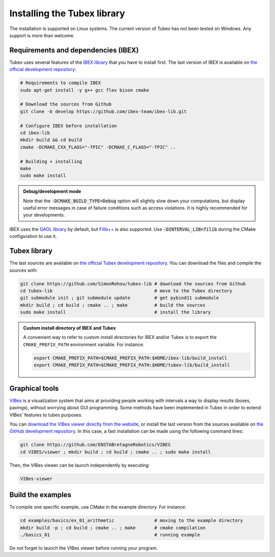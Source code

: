 .. _sec-installation:

############################
Installing the Tubex library
############################

The installation is supported on Linux systems. The current version of Tubex has not been tested on Windows.
Any support is more than welcome.


Requirements and dependencies (IBEX)
------------------------------------

Tubex uses several features of the `IBEX library <http://www.ibex-lib.org/doc/install.html>`_ that you have to install first. The last version of IBEX is available on `the official development repository <https://github.com/ibex-team/ibex-lib>`_:

.. code-block:: bash

  # Requirements to compile IBEX
  sudo apt-get install -y g++ gcc flex bison cmake
  
  # Download the sources from Github
  git clone -b develop https://github.com/ibex-team/ibex-lib.git
  
  # Configure IBEX before installation
  cd ibex-lib
  mkdir build && cd build
  cmake -DCMAKE_CXX_FLAGS="-fPIC" -DCMAKE_C_FLAGS="-fPIC" ..
  
  # Building + installing
  make
  sudo make install

.. admonition:: Debug/development mode
  
  Note that the :code:`-DCMAKE_BUILD_TYPE=Debug` option will slightly slow down your computations, but display useful error messages in case of failure conditions such as access violations. It is highly recommended for your developments.

IBEX uses the `GAOL library <http://frederic.goualard.net/#research-software>`_ by default, but `Filib++ <http://www2.math.uni-wuppertal.de/wrswt/preprints/prep_01_4.pdf>`_ is also supported. Use :code:`-DINTERVAL_LIB=filib` during the CMake configuration to use it.


Tubex library
-------------

The last sources are available on `the official Tubex development repository <https://github.com/SimonRohou/tubex-lib>`_. You can download the files and compile the sources with:

.. code-block:: bash

  git clone https://github.com/SimonRohou/tubex-lib # download the sources from Github
  cd tubex-lib                                      # move to the Tubex directory
  git submodule init ; git submodule update         # get pybind11 submodule
  mkdir build ; cd build ; cmake .. ; make          # build the sources
  sudo make install                                 # install the library


.. rst-class:: fit-page

  CMake supports the following options:

    ======================  ======================================================================================
    Option                  Description
    ======================  ======================================================================================
    CMAKE_INSTALL_PREFIX    | By default, the library will be installed in system files (:file:`/usr/local/` under Linux).
                              Use ``CMAKE_INSTALL_PREFIX`` to specify another path.
                            | Example:

                            .. code-block:: bash

                              cmake -DCMAKE_INSTALL_PREFIX=$HOME/tubex-lib/build_install ..
                            
                            .. warning::
                            
                              The full path of the folder must not contain white space or weird characters like ``'"\()`*[]``.

    CMAKE_BUILD_TYPE        | Set the build mode either to ``Release`` or ``Debug``.
                            | Default value is ``Debug``. Example:

                            .. code-block:: bash

                              cmake -DCMAKE_BUILD_TYPE=Release ..
                  
                            The :code:`-DCMAKE_BUILD_TYPE=Debug` option is enabled by default. As for IBEX, it will slightly
                            slow down your computations, but display useful error messages in case of failure conditions such
                            as access violations. It is highly recommended for your developments. You can otherwise use the
                            :code:`-DCMAKE_BUILD_TYPE=Release` option. Note also that O3 optimizations are always activated.
                            
                            Once Tubex has been compiled with this option, you should also compile your executable
                            in debug mode.

    CMAKE_PREFIX_PATH       | If IBEX has been installed in a local folder, say :file:`~/ibex-lib/build_install`, you need
                              to indicate this path using the ``CMAKE_PREFIX_PATH`` option.
                            | Example:

                            .. code-block:: bash

                              cmake -DCMAKE_PREFIX_PATH=$HOME/ibex-lib/build_install ..
    ======================  ======================================================================================


.. admonition:: Custom install directory of IBEX and Tubex
  
  A convenient way to refer to custom install directories for IBEX and/or Tubex is to export the ``CMAKE_PREFIX_PATH`` environment variable. For instance:

  .. code-block:: bash

    export CMAKE_PREFIX_PATH=$CMAKE_PREFIX_PATH:$HOME/ibex-lib/build_install
    export CMAKE_PREFIX_PATH=$CMAKE_PREFIX_PATH:$HOME/tubex-lib/build_install


Graphical tools
---------------

`VIBes <http://enstabretagnerobotics.github.io/VIBES/>`_ is a visualization system that aims at providing people working with intervals a way to display results (boxes, pavings), without worrying about GUI programming.
Some methods have been implemented in Tubex in order to extend VIBes' features to tubes purposes.

You can `download the VIBes viewer directly from the website <http://enstabretagnerobotics.github.io/VIBES/>`_, or install the last version from the sources available on `the GitHub development repository <https://github.com/ENSTABretagneRobotics/VIBES>`_. In this case, a fast installation can be made using the following command lines:

.. code-block:: bash

  git clone https://github.com/ENSTABretagneRobotics/VIBES
  cd VIBES/viewer ; mkdir build ; cd build ; cmake .. ; sudo make install

.. \todo: test sudo make install and executable access

Then, the VIBes viewer can be launch independently by executing:

.. code-block:: bash

  VIBes-viewer


Build the examples
------------------

To compile one specific example, use CMake in the example directory.
For instance:

.. code-block:: bash
  
  cd examples/basics/ex_01_arithmetic               # moving to the example directory
  mkdir build -p ; cd build ; cmake .. ; make       # cmake compilation
  ./basics_01                                       # running example

Do not forget to launch the VIBes viewer before running your program.
